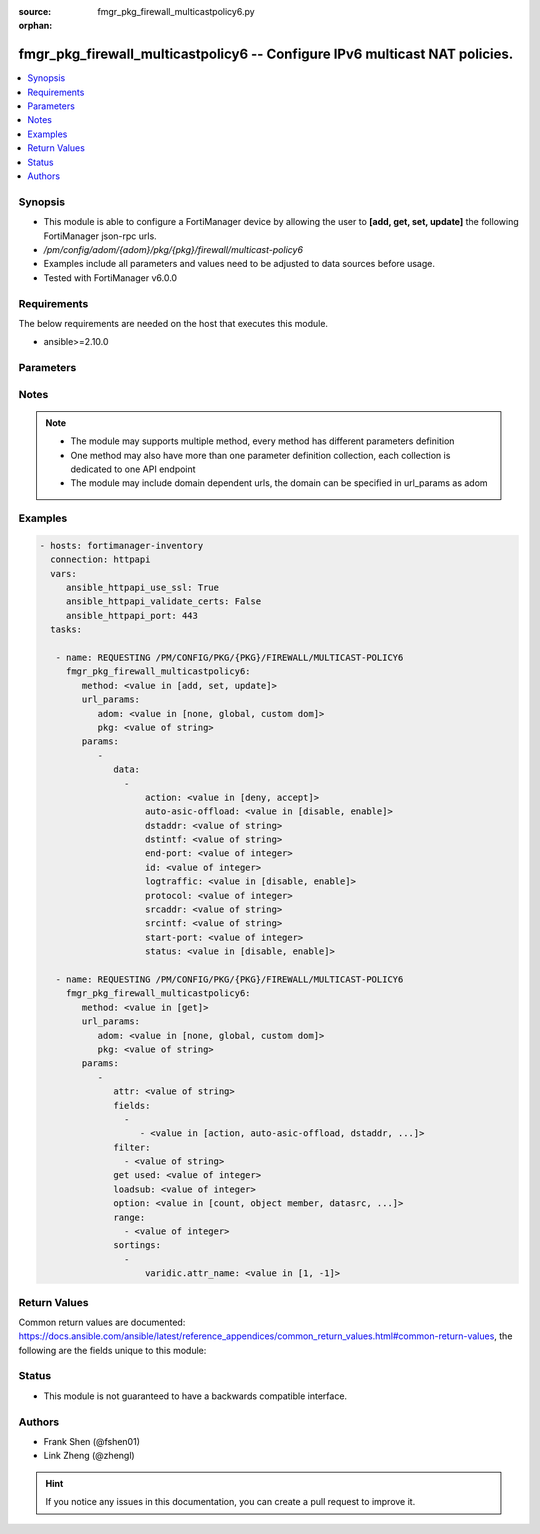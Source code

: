 :source: fmgr_pkg_firewall_multicastpolicy6.py

:orphan:

.. _fmgr_pkg_firewall_multicastpolicy6:

fmgr_pkg_firewall_multicastpolicy6 -- Configure IPv6 multicast NAT policies.
++++++++++++++++++++++++++++++++++++++++++++++++++++++++++++++++++++++++++++

.. versionadded:: 2.10

.. contents::
   :local:
   :depth: 1


Synopsis
--------

- This module is able to configure a FortiManager device by allowing the user to **[add, get, set, update]** the following FortiManager json-rpc urls.
- `/pm/config/adom/{adom}/pkg/{pkg}/firewall/multicast-policy6`
- Examples include all parameters and values need to be adjusted to data sources before usage.
- Tested with FortiManager v6.0.0


Requirements
------------
The below requirements are needed on the host that executes this module.

- ansible>=2.10.0



Parameters
----------

.. raw:: html

 <ul>
 <li><span class="li-head">url_params</span> - parameters in url path <span class="li-normal">type: dict</span> <span class="li-required">required: true</span></li>
 <ul class="ul-self">
 <li><span class="li-head">adom</span> - the domain prefix <span class="li-normal">type: str</span> <span class="li-normal"> choices: none, global, custom dom</span></li>
 <li><span class="li-head">pkg</span> - the object name <span class="li-normal">type: str</span> </li>
 </ul>
 <li><span class="li-head">parameters for method: [add, set, update]</span> - Configure IPv6 multicast NAT policies.</li>
 <ul class="ul-self">
 <li><span class="li-head">data</span> - No description for the parameter <span class="li-normal">type: array</span> <ul class="ul-self">
 <li><span class="li-head">action</span> - Accept or deny traffic matching the policy. <span class="li-normal">type: str</span>  <span class="li-normal">choices: [deny, accept]</span> </li>
 <li><span class="li-head">auto-asic-offload</span> - Enable/disable offloading policy traffic for hardware acceleration. <span class="li-normal">type: str</span>  <span class="li-normal">choices: [disable, enable]</span> </li>
 <li><span class="li-head">dstaddr</span> - IPv6 destination address name. <span class="li-normal">type: str</span> </li>
 <li><span class="li-head">dstintf</span> - IPv6 destination interface name. <span class="li-normal">type: str</span> </li>
 <li><span class="li-head">end-port</span> - Integer value for ending TCP/UDP/SCTP destination port in range (1 - 65535, default = 65535). <span class="li-normal">type: int</span> </li>
 <li><span class="li-head">id</span> - Policy ID. <span class="li-normal">type: int</span> </li>
 <li><span class="li-head">logtraffic</span> - Enable/disable logging traffic accepted by this policy. <span class="li-normal">type: str</span>  <span class="li-normal">choices: [disable, enable]</span> </li>
 <li><span class="li-head">protocol</span> - Integer value for the protocol type as defined by IANA (0 - 255, default = 0). <span class="li-normal">type: int</span> </li>
 <li><span class="li-head">srcaddr</span> - IPv6 source address name. <span class="li-normal">type: str</span> </li>
 <li><span class="li-head">srcintf</span> - IPv6 source interface name. <span class="li-normal">type: str</span> </li>
 <li><span class="li-head">start-port</span> - Integer value for starting TCP/UDP/SCTP destination port in range (1 - 65535, default = 1). <span class="li-normal">type: int</span> </li>
 <li><span class="li-head">status</span> - Enable/disable this policy. <span class="li-normal">type: str</span>  <span class="li-normal">choices: [disable, enable]</span> </li>
 </ul>
 </ul>
 <li><span class="li-head">parameters for method: [get]</span> - Configure IPv6 multicast NAT policies.</li>
 <ul class="ul-self">
 <li><span class="li-head">attr</span> - The name of the attribute to retrieve its datasource. <span class="li-normal">type: str</span> </li>
 <li><span class="li-head">fields</span> - No description for the parameter <span class="li-normal">type: array</span> <ul class="ul-self">
 <li><span class="li-head">{no-name}</span> - No description for the parameter <span class="li-normal">type: array</span> <ul class="ul-self">
 <li><span class="li-head">{no-name}</span> - No description for the parameter <span class="li-normal">type: str</span>  <span class="li-normal">choices: [action, auto-asic-offload, dstaddr, dstintf, end-port, id, logtraffic, protocol, srcaddr, srcintf, start-port, status]</span> </li>
 </ul>
 </ul>
 <li><span class="li-head">filter</span> - No description for the parameter <span class="li-normal">type: array</span> <ul class="ul-self">
 <li><span class="li-head">{no-name}</span> - No description for the parameter <span class="li-normal">type: str</span> </li>
 </ul>
 <li><span class="li-head">get used</span> - No description for the parameter <span class="li-normal">type: int</span> </li>
 <li><span class="li-head">loadsub</span> - Enable or disable the return of any sub-objects. <span class="li-normal">type: int</span> </li>
 <li><span class="li-head">option</span> - Set fetch option for the request. <span class="li-normal">type: str</span>  <span class="li-normal">choices: [count, object member, datasrc, get reserved, syntax]</span> </li>
 <li><span class="li-head">range</span> - No description for the parameter <span class="li-normal">type: array</span> <ul class="ul-self">
 <li><span class="li-head">{no-name}</span> - No description for the parameter <span class="li-normal">type: int</span> </li>
 </ul>
 <li><span class="li-head">sortings</span> - No description for the parameter <span class="li-normal">type: array</span> <ul class="ul-self">
 <li><span class="li-head">{attr_name}</span> - No description for the parameter <span class="li-normal">type: int</span>  <span class="li-normal">choices: [1, -1]</span> </li>
 </ul>
 </ul>
 </ul>






Notes
-----
.. note::

   - The module may supports multiple method, every method has different parameters definition

   - One method may also have more than one parameter definition collection, each collection is dedicated to one API endpoint

   - The module may include domain dependent urls, the domain can be specified in url_params as adom

Examples
--------

.. code-block:: yaml+jinja

 - hosts: fortimanager-inventory
   connection: httpapi
   vars:
      ansible_httpapi_use_ssl: True
      ansible_httpapi_validate_certs: False
      ansible_httpapi_port: 443
   tasks:

    - name: REQUESTING /PM/CONFIG/PKG/{PKG}/FIREWALL/MULTICAST-POLICY6
      fmgr_pkg_firewall_multicastpolicy6:
         method: <value in [add, set, update]>
         url_params:
            adom: <value in [none, global, custom dom]>
            pkg: <value of string>
         params:
            -
               data:
                 -
                     action: <value in [deny, accept]>
                     auto-asic-offload: <value in [disable, enable]>
                     dstaddr: <value of string>
                     dstintf: <value of string>
                     end-port: <value of integer>
                     id: <value of integer>
                     logtraffic: <value in [disable, enable]>
                     protocol: <value of integer>
                     srcaddr: <value of string>
                     srcintf: <value of string>
                     start-port: <value of integer>
                     status: <value in [disable, enable]>

    - name: REQUESTING /PM/CONFIG/PKG/{PKG}/FIREWALL/MULTICAST-POLICY6
      fmgr_pkg_firewall_multicastpolicy6:
         method: <value in [get]>
         url_params:
            adom: <value in [none, global, custom dom]>
            pkg: <value of string>
         params:
            -
               attr: <value of string>
               fields:
                 -
                    - <value in [action, auto-asic-offload, dstaddr, ...]>
               filter:
                 - <value of string>
               get used: <value of integer>
               loadsub: <value of integer>
               option: <value in [count, object member, datasrc, ...]>
               range:
                 - <value of integer>
               sortings:
                 -
                     varidic.attr_name: <value in [1, -1]>



Return Values
-------------


Common return values are documented: https://docs.ansible.com/ansible/latest/reference_appendices/common_return_values.html#common-return-values, the following are the fields unique to this module:


.. raw:: html

 <ul>
 <li><span class="li-return"> return values for method: [add, set, update]</span> </li>
 <ul class="ul-self">
 <li><span class="li-return">data</span>
 - No description for the parameter <span class="li-normal">type: array</span> <ul class="ul-self">
 <li> <span class="li-return"> id </span> - Policy ID. <span class="li-normal">type: int</span>  </li>
 </ul>
 <li><span class="li-return">status</span>
 - No description for the parameter <span class="li-normal">type: dict</span> <ul class="ul-self">
 <li> <span class="li-return"> code </span> - No description for the parameter <span class="li-normal">type: int</span>  </li>
 <li> <span class="li-return"> message </span> - No description for the parameter <span class="li-normal">type: str</span>  </li>
 </ul>
 <li><span class="li-return">url</span>
 - No description for the parameter <span class="li-normal">type: str</span>  <span class="li-normal">example: /pm/config/adom/{adom}/pkg/{pkg}/firewall/multicast-policy6</span>  </li>
 </ul>
 <li><span class="li-return"> return values for method: [get]</span> </li>
 <ul class="ul-self">
 <li><span class="li-return">data</span>
 - No description for the parameter <span class="li-normal">type: array</span> <ul class="ul-self">
 <li> <span class="li-return"> action </span> - Accept or deny traffic matching the policy. <span class="li-normal">type: str</span>  </li>
 <li> <span class="li-return"> auto-asic-offload </span> - Enable/disable offloading policy traffic for hardware acceleration. <span class="li-normal">type: str</span>  </li>
 <li> <span class="li-return"> dstaddr </span> - IPv6 destination address name. <span class="li-normal">type: str</span>  </li>
 <li> <span class="li-return"> dstintf </span> - IPv6 destination interface name. <span class="li-normal">type: str</span>  </li>
 <li> <span class="li-return"> end-port </span> - Integer value for ending TCP/UDP/SCTP destination port in range (1 - 65535, default = 65535). <span class="li-normal">type: int</span>  </li>
 <li> <span class="li-return"> id </span> - Policy ID. <span class="li-normal">type: int</span>  </li>
 <li> <span class="li-return"> logtraffic </span> - Enable/disable logging traffic accepted by this policy. <span class="li-normal">type: str</span>  </li>
 <li> <span class="li-return"> protocol </span> - Integer value for the protocol type as defined by IANA (0 - 255, default = 0). <span class="li-normal">type: int</span>  </li>
 <li> <span class="li-return"> srcaddr </span> - IPv6 source address name. <span class="li-normal">type: str</span>  </li>
 <li> <span class="li-return"> srcintf </span> - IPv6 source interface name. <span class="li-normal">type: str</span>  </li>
 <li> <span class="li-return"> start-port </span> - Integer value for starting TCP/UDP/SCTP destination port in range (1 - 65535, default = 1). <span class="li-normal">type: int</span>  </li>
 <li> <span class="li-return"> status </span> - Enable/disable this policy. <span class="li-normal">type: str</span>  </li>
 </ul>
 <li><span class="li-return">status</span>
 - No description for the parameter <span class="li-normal">type: dict</span> <ul class="ul-self">
 <li> <span class="li-return"> code </span> - No description for the parameter <span class="li-normal">type: int</span>  </li>
 <li> <span class="li-return"> message </span> - No description for the parameter <span class="li-normal">type: str</span>  </li>
 </ul>
 <li><span class="li-return">url</span>
 - No description for the parameter <span class="li-normal">type: str</span>  <span class="li-normal">example: /pm/config/adom/{adom}/pkg/{pkg}/firewall/multicast-policy6</span>  </li>
 </ul>
 </ul>





Status
------

- This module is not guaranteed to have a backwards compatible interface.


Authors
-------

- Frank Shen (@fshen01)
- Link Zheng (@zhengl)


.. hint::

    If you notice any issues in this documentation, you can create a pull request to improve it.



